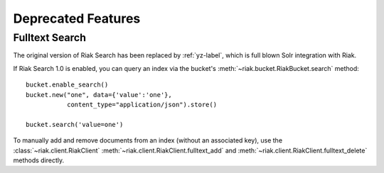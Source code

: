 Deprecated Features
===================

---------------
Fulltext Search
---------------

The original version of Riak Search has been replaced by :ref:`yz-label`,
which is full blown Solr integration with Riak.

If Riak Search 1.0 is enabled, you can query an index via the bucket's
:meth:`~riak.bucket.RiakBucket.search` method::

    bucket.enable_search()
    bucket.new("one", data={'value':'one'},
               content_type="application/json").store()

    bucket.search('value=one')

To manually add and remove documents from an index (without an
associated key), use the :class:`~riak.client.RiakClient`
:meth:`~riak.client.RiakClient.fulltext_add` and
:meth:`~riak.client.RiakClient.fulltext_delete` methods directly.

